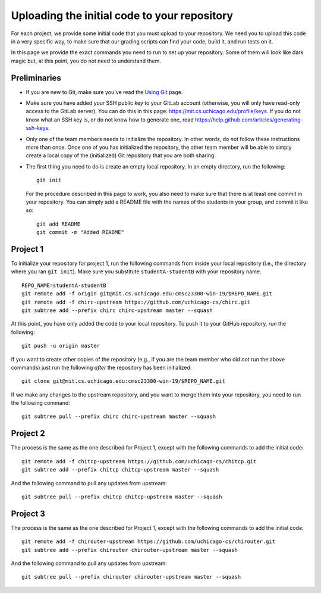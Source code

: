 Uploading the initial code to your repository
---------------------------------------------

For each project, we provide some initial code that you must upload to your repository. We need you to upload this code in a very specific way, to make sure that our grading scripts can find your code, build it, and run tests on it.

In this page we provide the exact commands you need to run to set up your repository. Some of them will look like dark magic but, at this point, you do not need to understand them.

Preliminaries
~~~~~~~~~~~~~

* If you are new to Git, make sure you've read the `Using Git <git.html>`_ page.
* Make sure you have added your SSH public key to your GitLab account (otherwise, you will only have read-only access to the GitLab server). You can do this in this page: https://mit.cs.uchicago.edu/profile/keys. If you do not know what an SSH key is, or do not know how to generate one, read https://help.github.com/articles/generating-ssh-keys.
* Only one of the team members needs to initialize the repository. In other words, do *not* follow these instructions more than once. Once one of you has initialized the repository, the other team member will be able to simply create a local copy of the (initialized) Git repository that you are both sharing.
* The first thing you need to do is create an empty local repository. In an empty directory, run the following::

        git init

  For the procedure described in this page to work, you also need to make sure that there is at least one commit in your repository. You can simply add a README file with the names of the students in your group, and commit it like so::

        git add README
        git commit -m "Added README"


Project 1
~~~~~~~~~

To initialize your repository for project 1, run the following commands from inside your local repository (i.e., the directory where you ran ``git init``). Make sure you substitute ``studentA-studentB`` with your repository name.

::

    REPO_NAME=studentA-studentB
    git remote add -f origin git@mit.cs.uchicago.edu:cmsc23300-win-19/$REPO_NAME.git
    git remote add -f chirc-upstream https://github.com/uchicago-cs/chirc.git
    git subtree add --prefix chirc chirc-upstream master --squash

At this point, you have only added the code to your local repository. To push it to your GitHub repository, run the following::

    git push -u origin master

If you want to create other copies of the repository (e.g., if you are the team member who did *not* run the above commands) just run the following *after* the repository has been initialized::

    git clone git@mit.cs.uchicago.edu:cmsc23300-win-19/$REPO_NAME.git

If we make any changes to the upstream repository, and you want to merge them into your repository, you need to run the following command::

    git subtree pull --prefix chirc chirc-upstream master --squash

Project 2
~~~~~~~~~

The process is the same as the one described for Project 1, except with the following commands to add the initial code::

    git remote add -f chitcp-upstream https://github.com/uchicago-cs/chitcp.git
    git subtree add --prefix chitcp chitcp-upstream master --squash

And the following command to pull any updates from upstream::

    git subtree pull --prefix chitcp chitcp-upstream master --squash

Project 3
~~~~~~~~~

The process is the same as the one described for Project 1, except with the following commands to add the initial code::

    git remote add -f chirouter-upstream https://github.com/uchicago-cs/chirouter.git
    git subtree add --prefix chirouter chirouter-upstream master --squash

And the following command to pull any updates from upstream::

    git subtree pull --prefix chirouter chirouter-upstream master --squash
